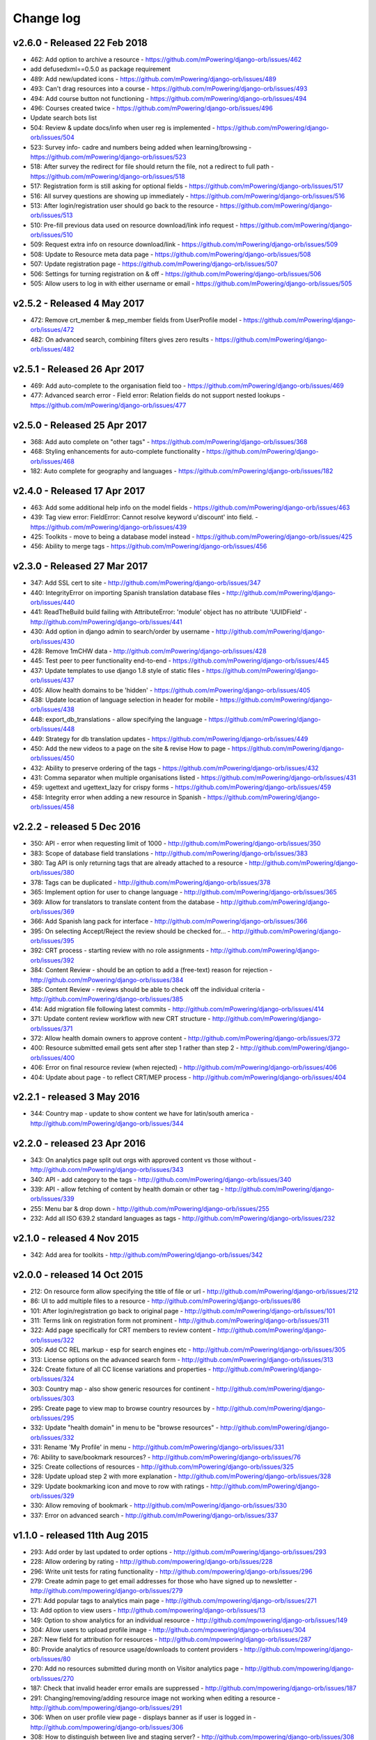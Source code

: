 Change log
=====================================

.. _orb-v2-6-0:

v2.6.0 - Released 22 Feb 2018
----------------------------------

.. note:
	Main update in this release is that user now need to be registered and logged in to access the resource files/urls,
	and provide some brief info on how they intend to use the resource.

* 462: Add option to archive a resource - https://github.com/mPowering/django-orb/issues/462
* add defusedxml==0.5.0 as package requirement
* 489: Add new/updated icons - https://github.com/mPowering/django-orb/issues/489
* 493: Can't drag resources into a course - https://github.com/mPowering/django-orb/issues/493
* 494: Add course button not functioning - https://github.com/mPowering/django-orb/issues/494
* 496: Courses created twice - https://github.com/mPowering/django-orb/issues/496
* Update search bots list
* 504: Review & update docs/info when user reg is implemented - https://github.com/mPowering/django-orb/issues/504
* 523: Survey info- cadre and numbers being added when learning/browsing - https://github.com/mPowering/django-orb/issues/523
* 518: After survey the redirect for file should return the file, not a redirect to full path - https://github.com/mPowering/django-orb/issues/518
* 517: Registration form is still asking for optional fields - https://github.com/mPowering/django-orb/issues/517
* 516: All survey questions are showing up immediately - https://github.com/mPowering/django-orb/issues/516
* 513: After login/registration user should go back to the resource - https://github.com/mPowering/django-orb/issues/513
* 510: Pre-fill previous data used on resource download/link info request - https://github.com/mPowering/django-orb/issues/510
* 509: Request extra info on resource download/link - https://github.com/mPowering/django-orb/issues/509
* 508: Update to Resource meta data page - https://github.com/mPowering/django-orb/issues/508
* 507: Update registration page - https://github.com/mPowering/django-orb/issues/507
* 506: Settings for turning registration on & off - https://github.com/mPowering/django-orb/issues/506
* 505: Allow users to log in with either username or email - https://github.com/mPowering/django-orb/issues/505

.. _orb-v2-5-2:

v2.5.2 - Released 4 May 2017
----------------------------------

* 472: Remove crt_member & mep_member fields from UserProfile model - https://github.com/mPowering/django-orb/issues/472
* 482: On advanced search, combining filters gives zero results - https://github.com/mPowering/django-orb/issues/482

.. _orb-v2-5-1:

v2.5.1 - Released 26 Apr 2017
----------------------------------

* 469: Add auto-complete to the organisation field too - https://github.com/mPowering/django-orb/issues/469
* 477: Advanced search error - Field error: Relation fields do not support nested lookups - https://github.com/mPowering/django-orb/issues/477

.. _orb-v2-5-0:

v2.5.0 - Released 25 Apr 2017
----------------------------------

* 368: Add auto complete on "other tags" - https://github.com/mPowering/django-orb/issues/368
* 468: Styling enhancements for auto-complete functionality - https://github.com/mPowering/django-orb/issues/468
* 182: Auto complete for geography and languages - https://github.com/mPowering/django-orb/issues/182

.. _orb-v2-4-0:

v2.4.0 - Released 17 Apr 2017
----------------------------------

* 463: Add some additional help info on the model fields - https://github.com/mPowering/django-orb/issues/463
* 439: Tag view error: FieldError: Cannot resolve keyword u'discount' into field. - https://github.com/mPowering/django-orb/issues/439
* 425: Toolkits - move to being a database model instead - https://github.com/mPowering/django-orb/issues/425
* 456: Ability to merge tags - https://github.com/mPowering/django-orb/issues/456

.. _orb-v2-3-0:

v2.3.0 - Released 27 Mar 2017
----------------------------------

* 347: Add SSL cert to site - http://github.com/mPowering/django-orb/issues/347
* 440: IntegrityError on importing Spanish translation database files - http://github.com/mPowering/django-orb/issues/440
* 441: ReadTheBuild build failing with AttributeError: 'module' object has no attribute 'UUIDField' - http://github.com/mPowering/django-orb/issues/441
* 430: Add option in django admin to search/order by username - http://github.com/mPowering/django-orb/issues/430
* 428: Remove 1mCHW data - http://github.com/mPowering/django-orb/issues/428
* 445: Test peer to peer functionality end-to-end - https://github.com/mPowering/django-orb/issues/445
* 437: Update templates to use django 1.8 style of static files - https://github.com/mPowering/django-orb/issues/437
* 405: Allow health domains to be 'hidden' - https://github.com/mPowering/django-orb/issues/405
* 438: Update location of language selection in header for mobile - https://github.com/mPowering/django-orb/issues/438
* 448: export_db_translations - allow specifying the language - https://github.com/mPowering/django-orb/issues/448
* 449: Strategy for db translation updates - https://github.com/mPowering/django-orb/issues/449
* 450: Add the new videos to a page on the site & revise How to page - https://github.com/mPowering/django-orb/issues/450
* 432: Ability to preserve ordering of the tags - https://github.com/mPowering/django-orb/issues/432
* 431: Comma separator when multiple organisations listed - https://github.com/mPowering/django-orb/issues/431
* 459: ugettext and ugettext_lazy for crispy forms - https://github.com/mPowering/django-orb/issues/459
* 458: Integrity error when adding a new resource in Spanish - https://github.com/mPowering/django-orb/issues/458

v2.2.2 - released 5 Dec 2016
---------------------------------

* 350: API - error when requesting limit of 1000 - http://github.com/mPowering/django-orb/issues/350
* 383: Scope of database field translations - http://github.com/mPowering/django-orb/issues/383
* 380: Tag API is only returning tags that are already attached to a resource - http://github.com/mPowering/django-orb/issues/380
* 378: Tags can be duplicated - http://github.com/mPowering/django-orb/issues/378
* 365: Implement option for user to change language - http://github.com/mPowering/django-orb/issues/365
* 369: Allow for translators to translate content from the database - http://github.com/mPowering/django-orb/issues/369
* 366: Add Spanish lang pack for interface - http://github.com/mPowering/django-orb/issues/366
* 395: On selecting Accept/Reject the review should be checked for... - http://github.com/mPowering/django-orb/issues/395
* 392: CRT process - starting review with no role assignments - http://github.com/mPowering/django-orb/issues/392
* 384: Content Review - should be an option to add a (free-text) reason for rejection - http://github.com/mPowering/django-orb/issues/384
* 385: Content Review - reviews should be able to check off the individual criteria - http://github.com/mPowering/django-orb/issues/385
* 414: Add migration file following latest commits - http://github.com/mPowering/django-orb/issues/414
* 371: Update content review workflow with new CRT structure - http://github.com/mPowering/django-orb/issues/371
* 372: Allow health domain owners to approve content - http://github.com/mPowering/django-orb/issues/372
* 400: Resource submitted email gets sent after step 1 rather than step 2 - http://github.com/mPowering/django-orb/issues/400
* 406: Error on final resource review (when rejected) - http://github.com/mPowering/django-orb/issues/406
* 404: Update about page - to reflect CRT/MEP process - http://github.com/mPowering/django-orb/issues/404


v2.2.1 - released 3 May 2016
---------------------------------

* 344: Country map - update to show content we have for latin/south america - http://github.com/mPowering/django-orb/issues/344

v2.2.0 - released 23 Apr 2016
---------------------------------

* 343: On analytics page split out orgs with approved content vs those without - http://github.com/mPowering/django-orb/issues/343
* 340: API - add category to the tags - http://github.com/mPowering/django-orb/issues/340
* 339: API - allow fetching of content by health domain or other tag - http://github.com/mPowering/django-orb/issues/339
* 255: Menu bar & drop down - http://github.com/mPowering/django-orb/issues/255
* 232: Add all ISO 639.2 standard languages as tags - http://github.com/mPowering/django-orb/issues/232


v2.1.0 - released 4 Nov 2015
------------------------------------

* 342: Add area for toolkits - http://github.com/mPowering/django-orb/issues/342


v2.0.0 - released 14 Oct 2015
------------------------------------

* 212: On resource form allow specifying the title of file or url - http://github.com/mPowering/django-orb/issues/212
* 86: UI to add multiple files to a resource - http://github.com/mPowering/django-orb/issues/86
* 101: After login/registration go back to original page - http://github.com/mPowering/django-orb/issues/101
* 311: Terms link on registration form not prominent - http://github.com/mPowering/django-orb/issues/311
* 322: Add page specifically for CRT members to review content - http://github.com/mPowering/django-orb/issues/322
* 305: Add CC REL markup - esp for search engines etc - http://github.com/mPowering/django-orb/issues/305
* 313: License options on the advanced search form - http://github.com/mPowering/django-orb/issues/313
* 324: Create fixture of all CC license variations and properties - http://github.com/mPowering/django-orb/issues/324
* 303: Country map - also show generic resources for continent - http://github.com/mPowering/django-orb/issues/303
* 295: Create page to view map to browse country resources by - http://github.com/mPowering/django-orb/issues/295
* 332: Update "health domain" in menu to be "browse resources" - http://github.com/mPowering/django-orb/issues/332
* 331: Rename 'My Profile' in menu - http://github.com/mPowering/django-orb/issues/331
* 76: Ability to save/bookmark resources? - http://github.com/mPowering/django-orb/issues/76
* 325: Create collections of resources - http://github.com/mPowering/django-orb/issues/325
* 328: Update upload step 2 with more explanation - http://github.com/mPowering/django-orb/issues/328
* 329: Update bookmarking icon and move to row with ratings - http://github.com/mPowering/django-orb/issues/329
* 330: Allow removing of bookmark - http://github.com/mPowering/django-orb/issues/330
* 337: Error on advanced search - http://github.com/mPowering/django-orb/issues/337

v1.1.0 - released 11th Aug 2015
---------------------------------

* 293: Add order by last updated to order options - http://github.com/mPowering/django-orb/issues/293
* 228: Allow ordering by rating - http://github.com/mpowering/django-orb/issues/228
* 296: Write unit tests for rating functionality - http://github.com/mpowering/django-orb/issues/296
* 279: Create admin page to get email addresses for those who have signed up to newsletter - http://github.com/mpowering/django-orb/issues/279
* 271: Add popular tags to analytics main page - http://github.com/mpowering/django-orb/issues/271
* 13: Add option to view users - http://github.com/mpowering/django-orb/issues/13
* 149: Option to show analytics for an individual resource - http://github.com/mpowering/django-orb/issues/149
* 304: Allow users to upload profile image - http://github.com/mpowering/django-orb/issues/304
* 287: New field for attribution for resources - http://github.com/mpowering/django-orb/issues/287
* 80: Provide analytics of resource usage/downloads to content providers - http://github.com/mpowering/django-orb/issues/80
* 270: Add no resources submitted during month on Visitor analytics page - http://github.com/mpowering/django-orb/issues/270
* 187: Check that invalid header error emails are suppressed - http://github.com/mpowering/django-orb/issues/187
* 291: Changing/removing/adding resource image not working when editing a resource - http://github.com/mpowering/django-orb/issues/291
* 306: When on user profile view page - displays banner as if user is logged in - http://github.com/mpowering/django-orb/issues/306
* 308: How to distinguish between live and staging server? - http://github.com/mpowering/django-orb/issues/308
* 318: Error when accessing unapproved resource from direct link and not logged in - http://github.com/mpowering/django-orb/issues/318
* 33: Allow users to rate resources - http://github.com/mpowering/django-orb/issues/33
* 299: Update How to page - to include Moodle/courses - http://github.com/mpowering/django-orb/issues/299
* 316: On login page, add info about all being case sensitive - http://github.com/mpowering/django-orb/issues/316
* 321: Add CC FAQs page - http://github.com/mpowering/django-orb/issues/321

v1.0.2
-----------
* 314: Allow CRT and MEP members to view resources even though not approved - http://github.com/mpowering/django-orb/issues/314
* 312: Advanced search not working? - http://github.com/mpowering/django-orb/issues/312
* 315: Check up on bots to ignore - http://github.com/mpowering/django-orb/issues/315


v1.0.1
---------------------

* 294: Add total countries to analytics - http://github.com/mpowering/django-orb/issues/294
* 298: Error when getting mailing list - http://github.com/mpowering/django-orb/issues/298
* 297: Blank searches being recorded? - http://github.com/mpowering/django-orb/issues/297
* 302: Memory Error for large file downloads - http://github.com/mpowering/django-orb/issues/302

28 May 2015
------------

* 277: Add no languages the resources are in to the monthly analytics page - http://github.com/mPowering/django-orb/issues/277
* 209: Add description word count limit to API too - http://github.com/mPowering/django-orb/issues/209

27 May 2015
------------

* 278: On homepage make the title "ORB by mPowering" - http://github.com/mpowering/django-orb/issues/278
* 201: Create specific cartodb account for mpowering - http://github.com/mPowering/django-orb/issues/201

25 May 2015
-----------

* 276: On admin site order drop downs - http://github.com/mPowering/django-orb/issues/276
* 285: make sure title is trimmed before saving - http://github.com/mPowering/django-orb/issues/285

21 May 2015
-----------

* 282: Name Error when updating profile - Organisation not defined - http://github.com/mpowering/django-orb/issues/282
* 278: On homepage make the title "ORB by mPowering" - http://github.com/mpowering/django-orb/issues/278

19 May 2015
-----------

* 274: Check the text in the resource overview, html entities not rendering properly - http://github.com/mpowering/django-orb/issues/274
* 273: Can't upload pdf files, get message that can't upload application files - http://github.com/mpowering/django-orb/issues/273

15 May 2015
-----------

* 267: Add robots.txt to avoid downloading the actual resource files - http://github.com/mPowering/django-orb/issues/267
* 268: Add link to CC on resource form - http://github.com/mpowering/django-orb/issues/268

14 May 2015
------------

* 263: Error when exporting organisation analytics - http://github.com/mpowering/django-orb/issues/263
* 261: Finish About page - http://github.com/mpowering/django-orb/issues/261
* 242: Add generic photo for resources uploaded with no image - http://github.com/mpowering/django-orb/issues/242
* 264: Update icons - http://github.com/mpowering/django-orb/issues/264
* 265: Update resource placeholder images - http://github.com/mpowering/django-orb/issues/265
* 266: On Organisation analytics page, list out all the resources (with links to edit) - http://github.com/mpowering/django-orb/issues/266

13 May 2015
-----------

* 243: On analytics page add unique visitors per month - http://github.com/mpowering/django-orb/issues/243
* 252: On analytics add no resources - http://github.com/mpowering/django-orb/issues/252
* 257: Check API can't change the status of a resource - http://github.com/mpowering/django-orb/issues/257
* 70: Should we add the time for the resource - http://github.com/mPowering/django-orb/issues/70
* 245: Align resource images in centre of cell? - http://github.com/mPowering/django-orb/issues/245
* 258: Update clean resourcefiles script to include tidying images and tags - http://github.com/mPowering/django-orb/issues/258
* 168: Potential error on tag filter results - http://github.com/mpowering/django-orb/issues/168
* 260: Bug when trying to add resource and no organisation on user profile - http://github.com/mpowering/django-orb/issues/260
* 226: Use proper translation strings in the email templates - http://github.com/mPowering/django-orb/issues/226
* 194: Finish adding error codes for API - http://github.com/mPowering/django-orb/issues/194
* 178: in the API use request.build_absolute_uri - http://github.com/mPowering/django-orb/issues/178
* 79: On SearchTracker log which page they're on - http://github.com/mPowering/django-orb/issues/79

12 May 2015
------------

* 256: On content partner page add option to click on logo to view resources - http://github.com/mpowering/django-orb/issues/256
* 254: Update content partner page - http://github.com/mpowering/django-orb/issues/254
* 253: Update How to use ORB resources page - http://github.com/mpowering/django-orb/issues/253
* 251: On resource row page made the image clickable to link to the resource - http://github.com/mpowering/django-orb/issues/251

11 May 2015
-------------

* 250: Check profile form can't be accessed if not logged in - http://github.com/mpowering/django-orb/issues/250
* 236: Expire sessions - http://github.com/mpowering/django-orb/issues/236
* 195: In API - if resource exists then return the full resource - http://github.com/mPowering/django-orb/issues/195

8 May 2015
-----------

* 246: Check spacing of link icons - http://github.com/mpowering/django-orb/issues/246
* 248: How to delete resources but without removing the tracker - http://github.com/mpowering/django-orb/issues/248
* 247: Filtering page no longer required now we have the advanced search? - http://github.com/mpowering/django-orb/issues/247
* 244: Check resource row icons wrapping correctly on mobile - http://github.com/mpowering/django-orb/issues/244


7 May 2015
----------

* 155: How to use the content - video plus FAQs type page? - http://github.com/mpowering/django-orb/issues/155
* 233: Add closed caption icon for subtitled videos - http://github.com/mpowering/django-orb/issues/233
* 241: Check study time can be submitted via the API - http://github.com/mpowering/django-orb/issues/241
* 235: Search results - cope with misspellings - http://github.com/mpowering/django-orb/issues/235
* 227: In icons on resource row show extra icons for... - http://github.com/mpowering/django-orb/issues/227
* 240: Add study time to resource row display - http://github.com/mpowering/django-orb/issues/240
* 239: Make red line on banner 1px larger - http://github.com/mpowering/django-orb/issues/239
* 71: Add contact email, web/cookie/privacy policy - http://github.com/mpowering/django-orb/issues/71
* 141: Include disclaimer type info - http://github.com/mpowering/django-orb/issues/141

6 May 2015
----------

* 225: Use minified version of stylesheet - http://github.com/mpowering/django-orb/issues/225
* 224: Add advanced search option - http://github.com/mpowering/django-orb/issues/224

5 May 2015
----------

* 222: In Search API if query string not provided (or empty) - should return bad request - http://github.com/mpowering/django-orb/issues/222
* 223: Content partner page - link directly to partner resources - http://github.com/mpowering/django-orb/issues/223
* 45: Check over guidelines page - http://github.com/mpowering/django-orb/issues/45
* 216: Add user registrations to analytics - http://github.com/mpowering/django-orb/issues/216

4 May 2015
-----------

* 208: Move flag icons to be last in row - http://github.com/mpowering/django-orb/issues/208
* 211: Add option to add an image for each ResourceFile and ResourceURL - http://github.com/mpowering/django-orb/issues/211
* 210: On resource view page allow tags and icons to flow/wrap properly - http://github.com/mpowering/django-orb/issues/210
* 207: License - have text next to the icon instead of underneath - http://github.com/mpowering/django-orb/issues/207
* 83: Add images for all tags - http://github.com/mpowering/django-orb/issues/83
* 217: Add TagTracker - so we know which are are the popular tags - http://github.com/mpowering/django-orb/issues/217
* 190: Record no of hits directly out to organisation websites - http://github.com/mpowering/django-orb/issues/190

1 May 2015
-----------

* 144: Max 100-150 words for description of resource - http://github.com/mpowering/django-orb/issues/144
* 88: Decide on valid file upload types - http://github.com/mpowering/django-orb/issues/88
* 206: Script to do link checking - http://github.com/mpowering/django-orb/issues/206
* 205: Script to clear up unused uploaded resource files - http://github.com/mpowering/django-orb/issues/205
* 119: Check that user doesn't upload same resource twice - http://github.com/mpowering/django-orb/issues/119
* 214: How to add generic icons for unknown languages and geographies - http://github.com/mpowering/django-orb/issues/214

30 Apr 2015
-----------

* 203: Add optional file size on ResourceURL object - http://github.com/mpowering/django-orb/issues/203
* 204: Make sure mailing list checkbox on register form is ticked by default - http://github.com/mpowering/django-orb/issues/204

29 Apr 2015
------------

* 197: Add organisation(s) to analytics pending resources - http://github.com/mpowering/django-orb/issues/197
* 200: Check to see if the jquery UI lib can be removed - http://github.com/mpowering/django-orb/issues/200
* 199: Add version no to the footer - http://github.com/mpowering/django-orb/issues/199

28 Apr 2015
-----------

* 189: Add option to order resource files and links - http://github.com/mpowering/django-orb/issues/189
* 191: Add image credits for flags etc - http://github.com/mpowering/django-orb/issues/191
* 192: Bug in updating resource that's been submitted via API - http://github.com/mpowering/django-orb/issues/192
* 193: Add error codes and exception handling for API - http://github.com/mpowering/django-orb/issues/193
* 196: API - check adding URLs working - http://github.com/mpowering/django-orb/issues/196

27 Apr 2015
-----------

* 175: For rejection ask user to tick which items the resource didn't match - http://github.com/mpowering/django-orb/issues/175
* 120: How to notify users when their resources are approved/rejected - http://github.com/mpowering/django-orb/issues/120
* 186: Add email notification to admins when new resource submitted - http://github.com/mpowering/django-orb/issues/186
* 174: Update list of pending resources on analytics page - http://github.com/mpowering/django-orb/issues/174

26 Apr 2015
------------

* 154: When submitting first resource, send welcome email about the process - http://github.com/mpowering/django-orb/issues/154
* 171: Have a welcome email for new users who register - http://github.com/mpowering/django-orb/issues/171

24 Apr 2015
-----------

* 177: Add selection criteria to the guidelines page - http://github.com/mpowering/django-orb/issues/177

22 Apr 2015
-------------

* 181: Allow tag owners to edit any resources - http://github.com/mpowering/django-orb/issues/181
* 183: Change 'save' button on add resource form to be 'submit' instead - http://github.com/mpowering/django-orb/issues/183
* 173: Make license a drop down option - http://github.com/mpowering/django-orb/issues/173
* 150: Add logo to banner - http://github.com/mpowering/django-orb/issues/150

21 Apr 2015
-----------

* 154: When submitting first resource, send welcome email about the process - http://github.com/mpowering/django-orb/issues/154
* 176: Reset user password - for long emails the last part gets cut off - http://github.com/mpowering/django-orb/issues/176

20 Apr 2015
-----------

* 7: How to filter by multiple tags - http://github.com/mpowering/django-orb/issues/7
* 163: On filter tags, validate that something has been selected - http://github.com/mpowering/django-orb/issues/163
* 158: Fill in Photo credits - http://github.com/mpowering/django-orb/issues/158
* 82: Pages about CRT and MEP (& content providers?) - http://github.com/mpowering/django-orb/issues/82
* 167: Add better templating system for emails - http://github.com/mpowering/django-orb/issues/167
* 166: Feed errors - http://github.com/mpowering/django-orb/issues/166

18 Apr 2015
-----------

* 161: RSS feeds link to example.com - rather than the actual site - http://github.com/mpowering/django-orb/issues/161
* 160: On advanced filtering page - only show options for which there are resources available - http://github.com/mpowering/django-orb/issues/160

17 Apr 2015
-----------

* 157: Get emailing working - http://github.com/mpowering/django-orb/issues/157
* 156: Add search function to tag django admin page - http://github.com/mpowering/django-orb/issues/156
* 159: Complete partners page - http://github.com/mpowering/django-orb/issues/159

15 Apr 2015
-----------

* 152: Add extra registration info to the profile page - http://github.com/mpowering/django-orb/issues/152
* 153: Finish up tag/organisation/country page - http://github.com/mpowering/django-orb/issues/153
* 148: On org analytics page allow download by month - http://github.com/mpowering/django-orb/issues/148

14 Apr 2015
-----------

* 111: On registration form use the target user as field - http://github.com/mpowering/django-orb/issues/111
* 145: For audience allow adding other type on registration page only - http://github.com/mpowering/django-orb/issues/145
* 146: On user profile add option to opt in/out of getting updates from mpowering - http://github.com/mpowering/django-orb/issues/146

13 Apr 2015
-----------

* 147: Automatically prepopulate the organisation with the users organisation - http://github.com/mpowering/django-orb/issues/147
* 75: Links for sharing resources - http://github.com/mpowering/django-orb/issues/75

pre 12 Apr 2015
---------------

* 133: Added license (GPL) - http://github.com/mPowering/django-orb/issues/133
* 129: If on child tag page - show link back to parent tag - http://github.com/mPowering/django-orb/issues/129
* 126: On tag pages show the child tags (with no resources) - http://github.com/mPowering/django-orb/issues/126
* 112: Add field to comply with terms/conditions/privacy on registration form - http://github.com/mPowering/django-orb/issues/112
* 130: Add info about uploading vs linking - http://github.com/mPowering/django-orb/issues/130
* 140: Add option for organisation owners to download their stats - http://github.com/mPowering/django-orb/issues/140
* 122: Add Study time to resources - http://github.com/mPowering/django-orb/issues/122
* 128: Make sure parent tags are included in search indexing - http://github.com/mPowering/django-orb/issues/128
* 121: Prevent the same resourcetag being added twice - http://github.com/mPowering/django-orb/issues/121
* 138: Add option for staff to change status of a resource - http://github.com/mPowering/django-orb/issues/138
* 125: Add language as field on resource pages - http://github.com/mPowering/django-orb/issues/125
* 124: Change geography to be a text input field - http://github.com/mPowering/django-orb/issues/124
* 113: Provide analytics for content provider organisations - http://github.com/mPowering/django-orb/issues/113
* 118: Add write API for resources - alpha version at least http://github.com/mPowering/django-orb/issues/118
* 109: Add option of hierarchy of tags http://github.com/mPowering/django-orb/issues/109
* 26: How to add the actual files to the search index http://github.com/mPowering/django-orb/issues/26
